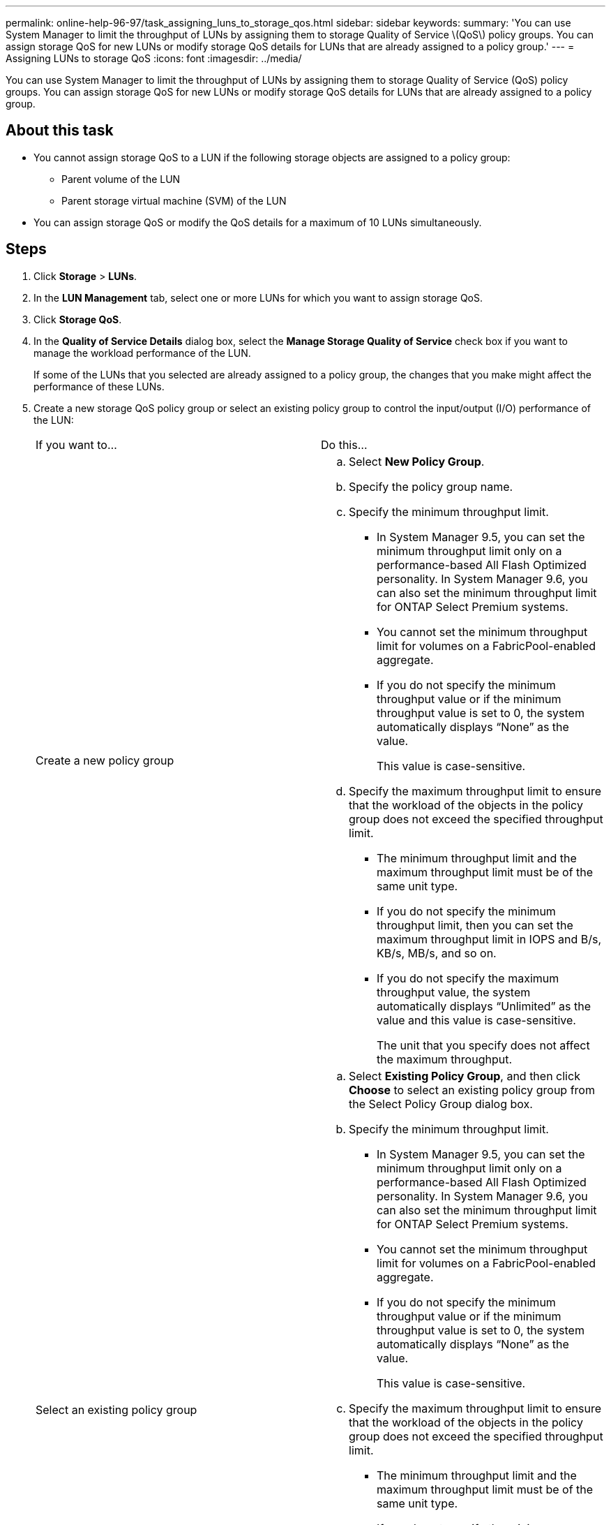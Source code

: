 ---
permalink: online-help-96-97/task_assigning_luns_to_storage_qos.html
sidebar: sidebar
keywords: 
summary: 'You can use System Manager to limit the throughput of LUNs by assigning them to storage Quality of Service \(QoS\) policy groups. You can assign storage QoS for new LUNs or modify storage QoS details for LUNs that are already assigned to a policy group.'
---
= Assigning LUNs to storage QoS
:icons: font
:imagesdir: ../media/

[.lead]
You can use System Manager to limit the throughput of LUNs by assigning them to storage Quality of Service (QoS) policy groups. You can assign storage QoS for new LUNs or modify storage QoS details for LUNs that are already assigned to a policy group.

== About this task

* You cannot assign storage QoS to a LUN if the following storage objects are assigned to a policy group:
 ** Parent volume of the LUN
 ** Parent storage virtual machine (SVM) of the LUN
* You can assign storage QoS or modify the QoS details for a maximum of 10 LUNs simultaneously.

== Steps

. Click *Storage* > *LUNs*.
. In the *LUN Management* tab, select one or more LUNs for which you want to assign storage QoS.
. Click *Storage QoS*.
. In the *Quality of Service Details* dialog box, select the *Manage Storage Quality of Service* check box if you want to manage the workload performance of the LUN.
+
If some of the LUNs that you selected are already assigned to a policy group, the changes that you make might affect the performance of these LUNs.

. Create a new storage QoS policy group or select an existing policy group to control the input/output (I/O) performance of the LUN:
+
|===
| If you want to...| Do this...
a|
Create a new policy group
a|

 .. Select *New Policy Group*.
 .. Specify the policy group name.
 .. Specify the minimum throughput limit.
  *** In System Manager 9.5, you can set the minimum throughput limit only on a performance-based All Flash Optimized personality. In System Manager 9.6, you can also set the minimum throughput limit for ONTAP Select Premium systems.
  *** You cannot set the minimum throughput limit for volumes on a FabricPool-enabled aggregate.
  *** If you do not specify the minimum throughput value or if the minimum throughput value is set to 0, the system automatically displays "`None`" as the value.
+
This value is case-sensitive.
 .. Specify the maximum throughput limit to ensure that the workload of the objects in the policy group does not exceed the specified throughput limit.
  *** The minimum throughput limit and the maximum throughput limit must be of the same unit type.
  *** If you do not specify the minimum throughput limit, then you can set the maximum throughput limit in IOPS and B/s, KB/s, MB/s, and so on.
  *** If you do not specify the maximum throughput value, the system automatically displays "`Unlimited`" as the value and this value is case-sensitive.
+
The unit that you specify does not affect the maximum throughput.

a|
Select an existing policy group
a|

 .. Select *Existing Policy Group*, and then click *Choose* to select an existing policy group from the Select Policy Group dialog box.
 .. Specify the minimum throughput limit.
  *** In System Manager 9.5, you can set the minimum throughput limit only on a performance-based All Flash Optimized personality. In System Manager 9.6, you can also set the minimum throughput limit for ONTAP Select Premium systems.
  *** You cannot set the minimum throughput limit for volumes on a FabricPool-enabled aggregate.
  *** If you do not specify the minimum throughput value or if the minimum throughput value is set to 0, the system automatically displays "`None`" as the value.
+
This value is case-sensitive.
 .. Specify the maximum throughput limit to ensure that the workload of the objects in the policy group does not exceed the specified throughput limit.
  *** The minimum throughput limit and the maximum throughput limit must be of the same unit type.
  *** If you do not specify the minimum throughput limit, then you can set the maximum throughput limit in IOPS and B/s, KB/s, MB/s, and so on.
  *** If you do not specify the maximum throughput value, the system automatically displays "`Unlimited`" as the value and this value is case-sensitive.
+
The unit that you specify does not affect the maximum throughput.

+
If the policy group is assigned to more than one object, the maximum throughput that you specify is shared among the objects.

+
|===

. Click the link that specifies the number of LUNs to review the list of selected LUNs, and click *Discard* if you want to remove any LUNs from the list.
+
The link is displayed only when multiple LUNs are selected.

. Click *OK*.
